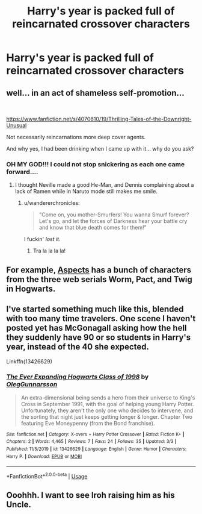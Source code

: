 #+TITLE: Harry's year is packed full of reincarnated crossover characters

* Harry's year is packed full of reincarnated crossover characters
:PROPERTIES:
:Author: gfe98
:Score: 21
:DateUnix: 1585932333.0
:DateShort: 2020-Apr-03
:FlairText: Request
:END:

** well... in an act of shameless self-promotion...

​

[[https://www.fanfiction.net/s/4070610/19/Thrilling-Tales-of-the-Downright-Unusual]]

Not necessarily reincarnations more deep cover agents.

And why yes, I had been drinking when I came up with it... why do you ask?
:PROPERTIES:
:Author: Clell65619
:Score: 9
:DateUnix: 1585938794.0
:DateShort: 2020-Apr-03
:END:

*** OH MY GOD!!! I could not stop snickering as each one came forward....
:PROPERTIES:
:Author: Gilrand
:Score: 1
:DateUnix: 1585950834.0
:DateShort: 2020-Apr-04
:END:

**** I thought Neville made a good He-Man, and Dennis complaining about a lack of Ramen while in Naruto mode still makes me smile.
:PROPERTIES:
:Author: Clell65619
:Score: 1
:DateUnix: 1585951020.0
:DateShort: 2020-Apr-04
:END:

***** u/wandererchronicles:
#+begin_quote
  "Come on, you mother-Smurfers! You wanna Smurf forever? Let's go, and let the forces of Darkness hear your battle cry and know that blue death comes for them!"
#+end_quote

I fuckin' /lost it./
:PROPERTIES:
:Author: wandererchronicles
:Score: 2
:DateUnix: 1585959299.0
:DateShort: 2020-Apr-04
:END:

****** Tra la la la la!
:PROPERTIES:
:Author: Clell65619
:Score: 1
:DateUnix: 1585962568.0
:DateShort: 2020-Apr-04
:END:


** For example, [[https://forums.spacebattles.com/threads/aspects-hp-twig-worm-pact-au.724264/#post-54733534][Aspects]] has a bunch of characters from the three web serials Worm, Pact, and Twig in Hogwarts.
:PROPERTIES:
:Author: gfe98
:Score: 6
:DateUnix: 1585936394.0
:DateShort: 2020-Apr-03
:END:


** I've started something much like this, blended with too many time travelers. One scene I haven't posted yet has McGonagall asking how the hell they suddenly have 90 or so students in Harry's year, instead of the 40 she expected.

Linkffn(13426629)
:PROPERTIES:
:Author: otrigorin
:Score: 4
:DateUnix: 1585953742.0
:DateShort: 2020-Apr-04
:END:

*** [[https://www.fanfiction.net/s/13426629/1/][*/The Ever Expanding Hogwarts Class of 1998/*]] by [[https://www.fanfiction.net/u/10654210/OlegGunnarsson][/OlegGunnarsson/]]

#+begin_quote
  An extra-dimensional being sends a hero from their universe to King's Cross in September 1991, with the goal of helping young Harry Potter. Unfortunately, they aren't the only one who decides to intervene, and the sorting that night just keeps getting longer & longer. Chapter Two featuring Eve Moneypenny (from the Bond franchise).
#+end_quote

^{/Site/:} ^{fanfiction.net} ^{*|*} ^{/Category/:} ^{X-overs} ^{+} ^{Harry} ^{Potter} ^{Crossover} ^{*|*} ^{/Rated/:} ^{Fiction} ^{K+} ^{*|*} ^{/Chapters/:} ^{2} ^{*|*} ^{/Words/:} ^{4,465} ^{*|*} ^{/Reviews/:} ^{7} ^{*|*} ^{/Favs/:} ^{24} ^{*|*} ^{/Follows/:} ^{35} ^{*|*} ^{/Updated/:} ^{3/3} ^{*|*} ^{/Published/:} ^{11/5/2019} ^{*|*} ^{/id/:} ^{13426629} ^{*|*} ^{/Language/:} ^{English} ^{*|*} ^{/Genre/:} ^{Humor} ^{*|*} ^{/Characters/:} ^{Harry} ^{P.} ^{*|*} ^{/Download/:} ^{[[http://www.ff2ebook.com/old/ffn-bot/index.php?id=13426629&source=ff&filetype=epub][EPUB]]} ^{or} ^{[[http://www.ff2ebook.com/old/ffn-bot/index.php?id=13426629&source=ff&filetype=mobi][MOBI]]}

--------------

*FanfictionBot*^{2.0.0-beta} | [[https://github.com/tusing/reddit-ffn-bot/wiki/Usage][Usage]]
:PROPERTIES:
:Author: FanfictionBot
:Score: 2
:DateUnix: 1585953754.0
:DateShort: 2020-Apr-04
:END:


** Ooohhh. I want to see Iroh raising him as his Uncle.
:PROPERTIES:
:Author: Thalia756
:Score: 8
:DateUnix: 1585936210.0
:DateShort: 2020-Apr-03
:END:
